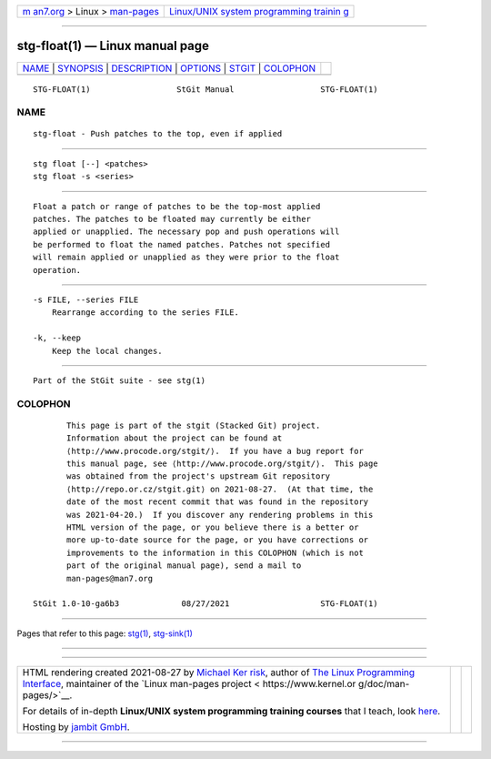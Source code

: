 .. container:: page-top

.. container:: nav-bar

   +----------------------------------+----------------------------------+
   | `m                               | `Linux/UNIX system programming   |
   | an7.org <../../../index.html>`__ | trainin                          |
   | > Linux >                        | g <http://man7.org/training/>`__ |
   | `man-pages <../index.html>`__    |                                  |
   +----------------------------------+----------------------------------+

--------------

stg-float(1) — Linux manual page
================================

+-----------------------------------+-----------------------------------+
| `NAME <#NAME>`__ \|               |                                   |
| `SYNOPSIS <#SYNOPSIS>`__ \|       |                                   |
| `DESCRIPTION <#DESCRIPTION>`__ \| |                                   |
| `OPTIONS <#OPTIONS>`__ \|         |                                   |
| `STGIT <#STGIT>`__ \|             |                                   |
| `COLOPHON <#COLOPHON>`__          |                                   |
+-----------------------------------+-----------------------------------+
| .. container:: man-search-box     |                                   |
+-----------------------------------+-----------------------------------+

::

   STG-FLOAT(1)                  StGit Manual                  STG-FLOAT(1)

NAME
-------------------------------------------------

::

          stg-float - Push patches to the top, even if applied


---------------------------------------------------------

::

          stg float [--] <patches>
          stg float -s <series>


---------------------------------------------------------------

::

          Float a patch or range of patches to be the top-most applied
          patches. The patches to be floated may currently be either
          applied or unapplied. The necessary pop and push operations will
          be performed to float the named patches. Patches not specified
          will remain applied or unapplied as they were prior to the float
          operation.


-------------------------------------------------------

::

          -s FILE, --series FILE
              Rearrange according to the series FILE.

          -k, --keep
              Keep the local changes.


---------------------------------------------------

::

          Part of the StGit suite - see stg(1)

COLOPHON
---------------------------------------------------------

::

          This page is part of the stgit (Stacked Git) project.
          Information about the project can be found at 
          ⟨http://www.procode.org/stgit/⟩.  If you have a bug report for
          this manual page, see ⟨http://www.procode.org/stgit/⟩.  This page
          was obtained from the project's upstream Git repository
          ⟨http://repo.or.cz/stgit.git⟩ on 2021-08-27.  (At that time, the
          date of the most recent commit that was found in the repository
          was 2021-04-20.)  If you discover any rendering problems in this
          HTML version of the page, or you believe there is a better or
          more up-to-date source for the page, or you have corrections or
          improvements to the information in this COLOPHON (which is not
          part of the original manual page), send a mail to
          man-pages@man7.org

   StGit 1.0-10-ga6b3             08/27/2021                   STG-FLOAT(1)

--------------

Pages that refer to this page: `stg(1) <../man1/stg.1.html>`__, 
`stg-sink(1) <../man1/stg-sink.1.html>`__

--------------

--------------

.. container:: footer

   +-----------------------+-----------------------+-----------------------+
   | HTML rendering        |                       | |Cover of TLPI|       |
   | created 2021-08-27 by |                       |                       |
   | `Michael              |                       |                       |
   | Ker                   |                       |                       |
   | risk <https://man7.or |                       |                       |
   | g/mtk/index.html>`__, |                       |                       |
   | author of `The Linux  |                       |                       |
   | Programming           |                       |                       |
   | Interface <https:     |                       |                       |
   | //man7.org/tlpi/>`__, |                       |                       |
   | maintainer of the     |                       |                       |
   | `Linux man-pages      |                       |                       |
   | project <             |                       |                       |
   | https://www.kernel.or |                       |                       |
   | g/doc/man-pages/>`__. |                       |                       |
   |                       |                       |                       |
   | For details of        |                       |                       |
   | in-depth **Linux/UNIX |                       |                       |
   | system programming    |                       |                       |
   | training courses**    |                       |                       |
   | that I teach, look    |                       |                       |
   | `here <https://ma     |                       |                       |
   | n7.org/training/>`__. |                       |                       |
   |                       |                       |                       |
   | Hosting by `jambit    |                       |                       |
   | GmbH                  |                       |                       |
   | <https://www.jambit.c |                       |                       |
   | om/index_en.html>`__. |                       |                       |
   +-----------------------+-----------------------+-----------------------+

--------------

.. container:: statcounter

   |Web Analytics Made Easy - StatCounter|

.. |Cover of TLPI| image:: https://man7.org/tlpi/cover/TLPI-front-cover-vsmall.png
   :target: https://man7.org/tlpi/
.. |Web Analytics Made Easy - StatCounter| image:: https://c.statcounter.com/7422636/0/9b6714ff/1/
   :class: statcounter
   :target: https://statcounter.com/
